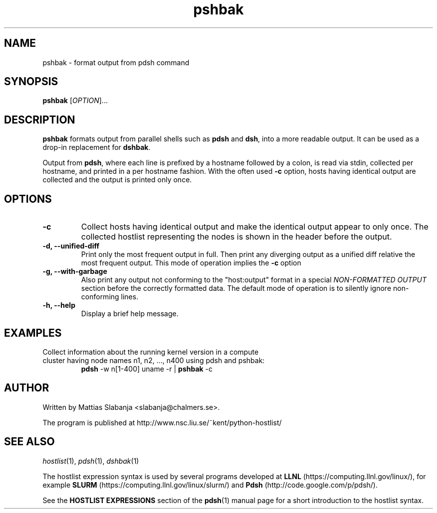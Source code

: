 .TH pshbak 1 "Version 1.9"

.SH NAME
pshbak \- format output from pdsh command

.SH SYNOPSIS
.B pshbak
.RI [ OPTION "]... " 

.SH DESCRIPTION
.B pshbak
formats output from parallel shells such as 
.B pdsh 
and
.BR dsh , 
into a more readable output. It can be used as a drop-in replacement for
.BR dshbak .

Output from 
.BR pdsh ,
where each line is prefixed by a hostname followed by a colon, 
is read via stdin, collected per hostname, and printed in a
per hostname fashion. 
With the often used
.B -c
option, hosts having identical output are collected and the output is
printed only once.


.SH OPTIONS
.TP
.B -c
Collect hosts having identical output and make the identical output appear to 
only once. The collected hostlist representing the nodes is shown in the header before the output.
.TP
.B -d, --unified-diff
Print only the most frequent output in full. Then print any diverging output 
as a unified diff relative the most frequent output. This mode of operation 
implies the 
.B -c
option
.TP
.B -g, --with-garbage
Also print any output not conforming to the "host:output" format
in a special 
.I NON-FORMATTED OUTPUT
section before the correctly formatted data. The default mode of operation
is to silently ignore non-conforming lines.
.TP
.B -h, --help
Display a brief help message.

.SH EXAMPLES
.TP
Collect information about the running kernel version in a \
compute cluster having  node names n1, n2, ..., n400 using pdsh and pshbak:
.B pdsh 
-w n[1-400] uname -r | 
.B pshbak 
-c


.SH AUTHOR
Written by Mattias Slabanja <slabanja@chalmers.se>.

The program is published at http://www.nsc.liu.se/~kent/python-hostlist/

.SH SEE ALSO
.IR hostlist "(1), " pdsh "(1), " dshbak "(1)"


The hostlist expression syntax is used by several programs developed at 
.B LLNL
(https://computing.llnl.gov/linux/), for example
.B SLURM
(https://computing.llnl.gov/linux/slurm/) and 
.B Pdsh
(http://code.google.com/p/pdsh/).

See the
.B HOSTLIST EXPRESSIONS
section of the
.BR pdsh (1)
manual page for a short introduction to the hostlist syntax.
